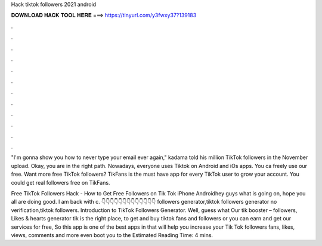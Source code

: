 Hack tiktok followers 2021 android



𝐃𝐎𝐖𝐍𝐋𝐎𝐀𝐃 𝐇𝐀𝐂𝐊 𝐓𝐎𝐎𝐋 𝐇𝐄𝐑𝐄 ===> https://tinyurl.com/y3fwxy37?139183



.



.



.



.



.



.



.



.



.



.



.



.

"I'm gonna show you how to never type your email ever again," kadama told his million TikTok followers in the November upload. Okay, you are in the right path. Nowadays, everyone uses Tiktok on Android and iOs apps. You ca freely use our free. Want more free TikTok followers? TikFans is the must have app for every TikTok user to grow your account. You could get real followers free on TikFans.

Free TikTok Followers Hack - How to Get Free Followers on Tik Tok iPhone Androidhey guys what is going on, hope you all are doing good. I am back with c. 👇👇👇👇👇👇👇👇👇👇👇👇👇 followers generator,tiktok followers generator no verification,tiktok followers. Introduction to TikTok Followers Generator. Well, guess what Our tik booster – followers, Likes & hearts generator tik is the right place, to get and buy tiktok fans and followers or you can earn and get our services for free, So this app is one of the best apps in that will help you increase your Tik Tok followers fans, likes, views, comments and more even boot you to the Estimated Reading Time: 4 mins.
